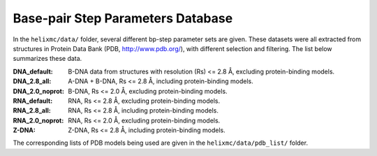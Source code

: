 Base-pair Step Parameters Database
==================================

In the ``helixmc/data/`` folder, several different bp-step parameter sets are
given. These datasets were all extracted from structures in Protein Data Bank
(PDB, http://www.pdb.org/), with different selection and filtering. The list
below summarizes these data.

:DNA_default: 
    B-DNA data from structures with resolution (Rs) <= 2.8 Å,
    excluding protein-binding models.

:DNA_2.8_all:
    A-DNA + B-DNA, Rs <= 2.8 Å, including protein-binding models.

:DNA_2.0_noprot:
    B-DNA, Rs <= 2.0 Å, excluding protein-binding models.

:RNA_default: 
    RNA, Rs <= 2.8 Å, excluding protein-binding models.

:RNA_2.8_all:
    RNA, Rs <= 2.8 Å, including protein-binding models.

:RNA_2.0_noprot:
    RNA, Rs <= 2.0 Å, excluding protein-binding models.

:Z-DNA:
    Z-DNA, Rs <= 2.8 Å, including protein-binding models.

The corresponding lists of PDB models being used are given in the
``helixmc/data/pdb_list/`` folder.

